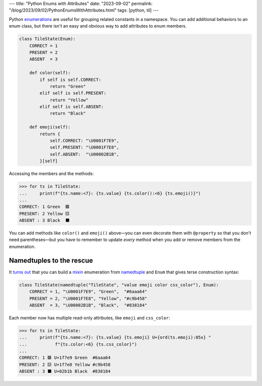 ---
title: "Python Enums with Attributes"
date: "2023-09-02"
permalink: "/blog/2023/09/02/PythonEnumsWithAttributes.html"
tags: [python, til]
---

Python enumerations_ are useful for grouping related constants in a namespace.
You can add additional behaviors to an enum class,
but there isn't an easy and obvious way
to add attributes to enum members.

.. code-block:: python

    class TileState(Enum):
        CORRECT = 1
        PRESENT = 2
        ABSENT  = 3

        def color(self):
            if self is self.CORRECT:
                return "Green"
            elif self is self.PRESENT:
                return "Yellow"
            elif self is self.ABSENT:
                return "Black"

        def emoji(self):
            return {
                self.CORRECT: "\U0001F7E9",
                self.PRESENT: "\U0001F7E8",
                self.ABSENT:  "\U00002B1B",
            }[self]

Accessing the members and the methods:

.. code-block:: pycon

    >>> for ts in TileState:
    ...     print(f"{ts.name:<7}: {ts.value} {ts.color():<6} {ts.emoji()}")
    ...
    CORRECT: 1 Green  🟩
    PRESENT: 2 Yellow 🟨
    ABSENT : 3 Black  ⬛

You can add methods like ``color()`` and ``emoji()`` above\
—you can even decorate them with ``@property`` so that you don't need parentheses—\
but you have to remember to update *every* method
when you add or remove members from the enumeration.

Namedtuples to the rescue
-------------------------

It `turns out`_ that you can build a `mixin`_ enumeration
from namedtuple_ and ``Enum`` that gives terse construction syntax:

.. code-block:: python

    class TileState(namedtuple("TileState", "value emoji color css_color"), Enum):
        CORRECT = 1, "\U0001F7E9", "Green",  "#6aaa64"
        PRESENT = 2, "\U0001F7E8", "Yellow", "#c9b458"
        ABSENT  = 3, "\U00002B1B", "Black",  "#838184"

Each member now has multiple read-only attributes,
like ``emoji`` and ``css_color``:

.. code-block:: pycon

    >>> for ts in TileState:
    ...     print(f"{ts.name:<7}: {ts.value} {ts.emoji} U+{ord(ts.emoji):05x} "
    ...           f"{ts.color:<6} {ts.css_color}")
    ...
    CORRECT: 1 🟩 U+1f7e9 Green  #6aaa64
    PRESENT: 2 🟨 U+1f7e8 Yellow #c9b458
    ABSENT : 3 ⬛ U+02b1b Black  #838184

.. _enumerations:
    https://realpython.com/python-enum/
.. _turns out:
    https://stackoverflow.com/a/62601113/6364
.. _mixin:
    /blog/2016/01/14/PythonBaseClassOrder.html
.. _namedtuple:
    https://realpython.com/python-namedtuple/
